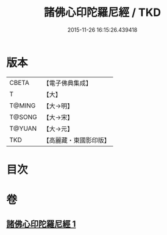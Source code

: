 #+TITLE: 諸佛心印陀羅尼經 / TKD
#+DATE: 2015-11-26 16:15:26.439418
* 版本
 |     CBETA|【電子佛典集成】|
 |         T|【大】     |
 |    T@MING|【大→明】   |
 |    T@SONG|【大→宋】   |
 |    T@YUAN|【大→元】   |
 |       TKD|【高麗藏・東國影印版】|

* 目次
* 卷
** [[file:KR6j0090_001.txt][諸佛心印陀羅尼經 1]]
